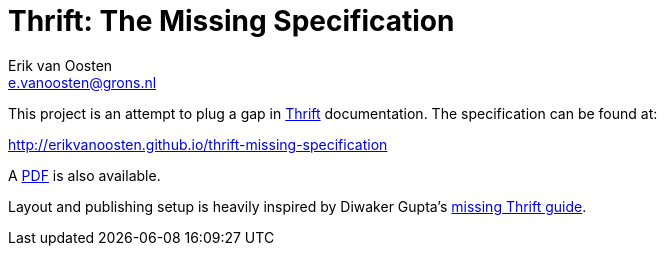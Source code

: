 Thrift: The Missing Specification
=================================
Erik van Oosten <e.vanoosten@grons.nl>

This project is an attempt to plug a gap in http://thrift.apache.org[Thrift]
documentation. The specification can be found at:

http://erikvanoosten.github.io/thrift-missing-specification

A http://erikvanoosten.github.io/thrift-missing-specification/thrift-rpc-missing-specification.pdf[PDF]
is also available.

Layout and publishing setup is heavily inspired by Diwaker Gupta's
http://diwakergupta.github.io/thrift-missing-guide[missing Thrift guide].